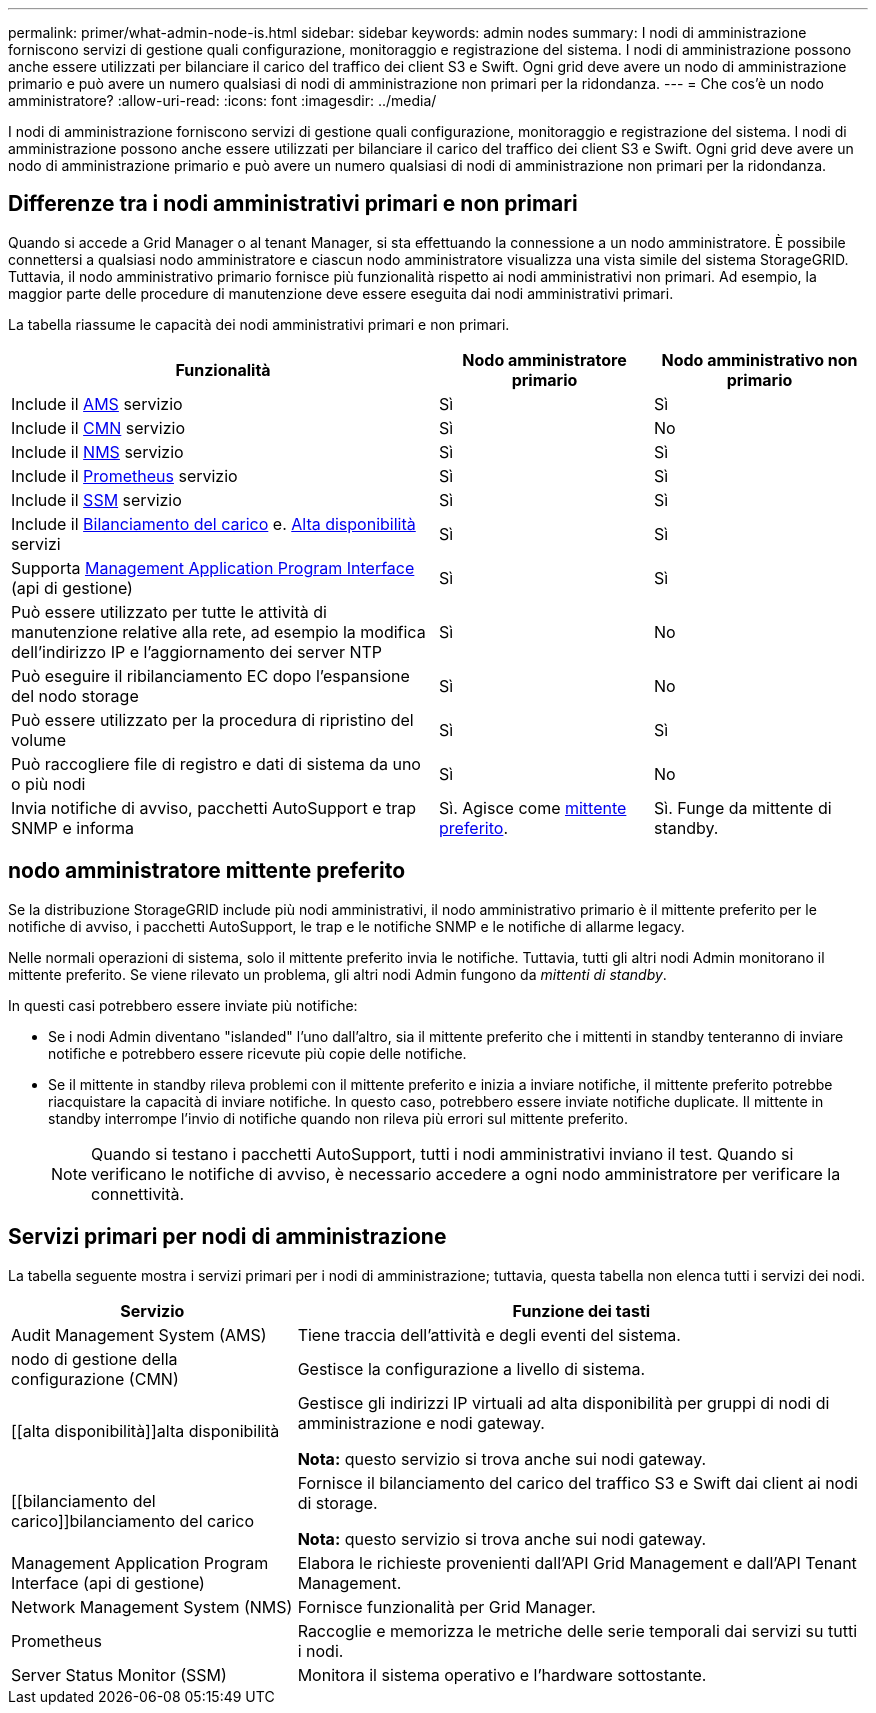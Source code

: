 ---
permalink: primer/what-admin-node-is.html 
sidebar: sidebar 
keywords: admin nodes 
summary: I nodi di amministrazione forniscono servizi di gestione quali configurazione, monitoraggio e registrazione del sistema. I nodi di amministrazione possono anche essere utilizzati per bilanciare il carico del traffico dei client S3 e Swift. Ogni grid deve avere un nodo di amministrazione primario e può avere un numero qualsiasi di nodi di amministrazione non primari per la ridondanza. 
---
= Che cos'è un nodo amministratore?
:allow-uri-read: 
:icons: font
:imagesdir: ../media/


[role="lead"]
I nodi di amministrazione forniscono servizi di gestione quali configurazione, monitoraggio e registrazione del sistema. I nodi di amministrazione possono anche essere utilizzati per bilanciare il carico del traffico dei client S3 e Swift. Ogni grid deve avere un nodo di amministrazione primario e può avere un numero qualsiasi di nodi di amministrazione non primari per la ridondanza.



== Differenze tra i nodi amministrativi primari e non primari

Quando si accede a Grid Manager o al tenant Manager, si sta effettuando la connessione a un nodo amministratore. È possibile connettersi a qualsiasi nodo amministratore e ciascun nodo amministratore visualizza una vista simile del sistema StorageGRID. Tuttavia, il nodo amministrativo primario fornisce più funzionalità rispetto ai nodi amministrativi non primari. Ad esempio, la maggior parte delle procedure di manutenzione deve essere eseguita dai nodi amministrativi primari.

La tabella riassume le capacità dei nodi amministrativi primari e non primari.

[cols="2a,1a,1a"]
|===
| Funzionalità | Nodo amministratore primario | Nodo amministrativo non primario 


 a| 
Include il <<ams,AMS>> servizio
 a| 
Sì
 a| 
Sì



 a| 
Include il <<cmn,CMN>> servizio
 a| 
Sì
 a| 
No



 a| 
Include il <<nms,NMS>> servizio
 a| 
Sì
 a| 
Sì



 a| 
Include il <<prometheus,Prometheus>> servizio
 a| 
Sì
 a| 
Sì



 a| 
Include il <<ssm,SSM>> servizio
 a| 
Sì
 a| 
Sì



 a| 
Include il <<load-balancer,Bilanciamento del carico>> e. <<high-availability,Alta disponibilità>> servizi
 a| 
Sì
 a| 
Sì



 a| 
Supporta <<mgmt-api,Management Application Program Interface>> (api di gestione)
 a| 
Sì
 a| 
Sì



 a| 
Può essere utilizzato per tutte le attività di manutenzione relative alla rete, ad esempio la modifica dell'indirizzo IP e l'aggiornamento dei server NTP
 a| 
Sì
 a| 
No



 a| 
Può eseguire il ribilanciamento EC dopo l'espansione del nodo storage
 a| 
Sì
 a| 
No



 a| 
Può essere utilizzato per la procedura di ripristino del volume
 a| 
Sì
 a| 
Sì



 a| 
Può raccogliere file di registro e dati di sistema da uno o più nodi
 a| 
Sì
 a| 
No



 a| 
Invia notifiche di avviso, pacchetti AutoSupport e trap SNMP e informa
 a| 
Sì. Agisce come <<preferred-sender,mittente preferito>>.
 a| 
Sì. Funge da mittente di standby.

|===


== [[Preferred-sender]]nodo amministratore mittente preferito

Se la distribuzione StorageGRID include più nodi amministrativi, il nodo amministrativo primario è il mittente preferito per le notifiche di avviso, i pacchetti AutoSupport, le trap e le notifiche SNMP e le notifiche di allarme legacy.

Nelle normali operazioni di sistema, solo il mittente preferito invia le notifiche. Tuttavia, tutti gli altri nodi Admin monitorano il mittente preferito. Se viene rilevato un problema, gli altri nodi Admin fungono da _mittenti di standby_.

In questi casi potrebbero essere inviate più notifiche:

* Se i nodi Admin diventano "islanded" l'uno dall'altro, sia il mittente preferito che i mittenti in standby tenteranno di inviare notifiche e potrebbero essere ricevute più copie delle notifiche.
* Se il mittente in standby rileva problemi con il mittente preferito e inizia a inviare notifiche, il mittente preferito potrebbe riacquistare la capacità di inviare notifiche. In questo caso, potrebbero essere inviate notifiche duplicate. Il mittente in standby interrompe l'invio di notifiche quando non rileva più errori sul mittente preferito.
+

NOTE: Quando si testano i pacchetti AutoSupport, tutti i nodi amministrativi inviano il test. Quando si verificano le notifiche di avviso, è necessario accedere a ogni nodo amministratore per verificare la connettività.





== Servizi primari per nodi di amministrazione

La tabella seguente mostra i servizi primari per i nodi di amministrazione; tuttavia, questa tabella non elenca tutti i servizi dei nodi.

[cols="1a,2a"]
|===
| Servizio | Funzione dei tasti 


 a| 
[[ams]]Audit Management System (AMS)
 a| 
Tiene traccia dell'attività e degli eventi del sistema.



 a| 
[[cmn]]nodo di gestione della configurazione (CMN)
 a| 
Gestisce la configurazione a livello di sistema.



 a| 
[[alta disponibilità]]alta disponibilità
 a| 
Gestisce gli indirizzi IP virtuali ad alta disponibilità per gruppi di nodi di amministrazione e nodi gateway.

*Nota:* questo servizio si trova anche sui nodi gateway.



 a| 
[[bilanciamento del carico]]bilanciamento del carico
 a| 
Fornisce il bilanciamento del carico del traffico S3 e Swift dai client ai nodi di storage.

*Nota:* questo servizio si trova anche sui nodi gateway.



 a| 
[[Mgmt-api]]Management Application Program Interface (api di gestione)
 a| 
Elabora le richieste provenienti dall'API Grid Management e dall'API Tenant Management.



 a| 
[[nms]]Network Management System (NMS)
 a| 
Fornisce funzionalità per Grid Manager.



 a| 
[[prometheus]]Prometheus
 a| 
Raccoglie e memorizza le metriche delle serie temporali dai servizi su tutti i nodi.



 a| 
[[ssm]]Server Status Monitor (SSM)
 a| 
Monitora il sistema operativo e l'hardware sottostante.

|===